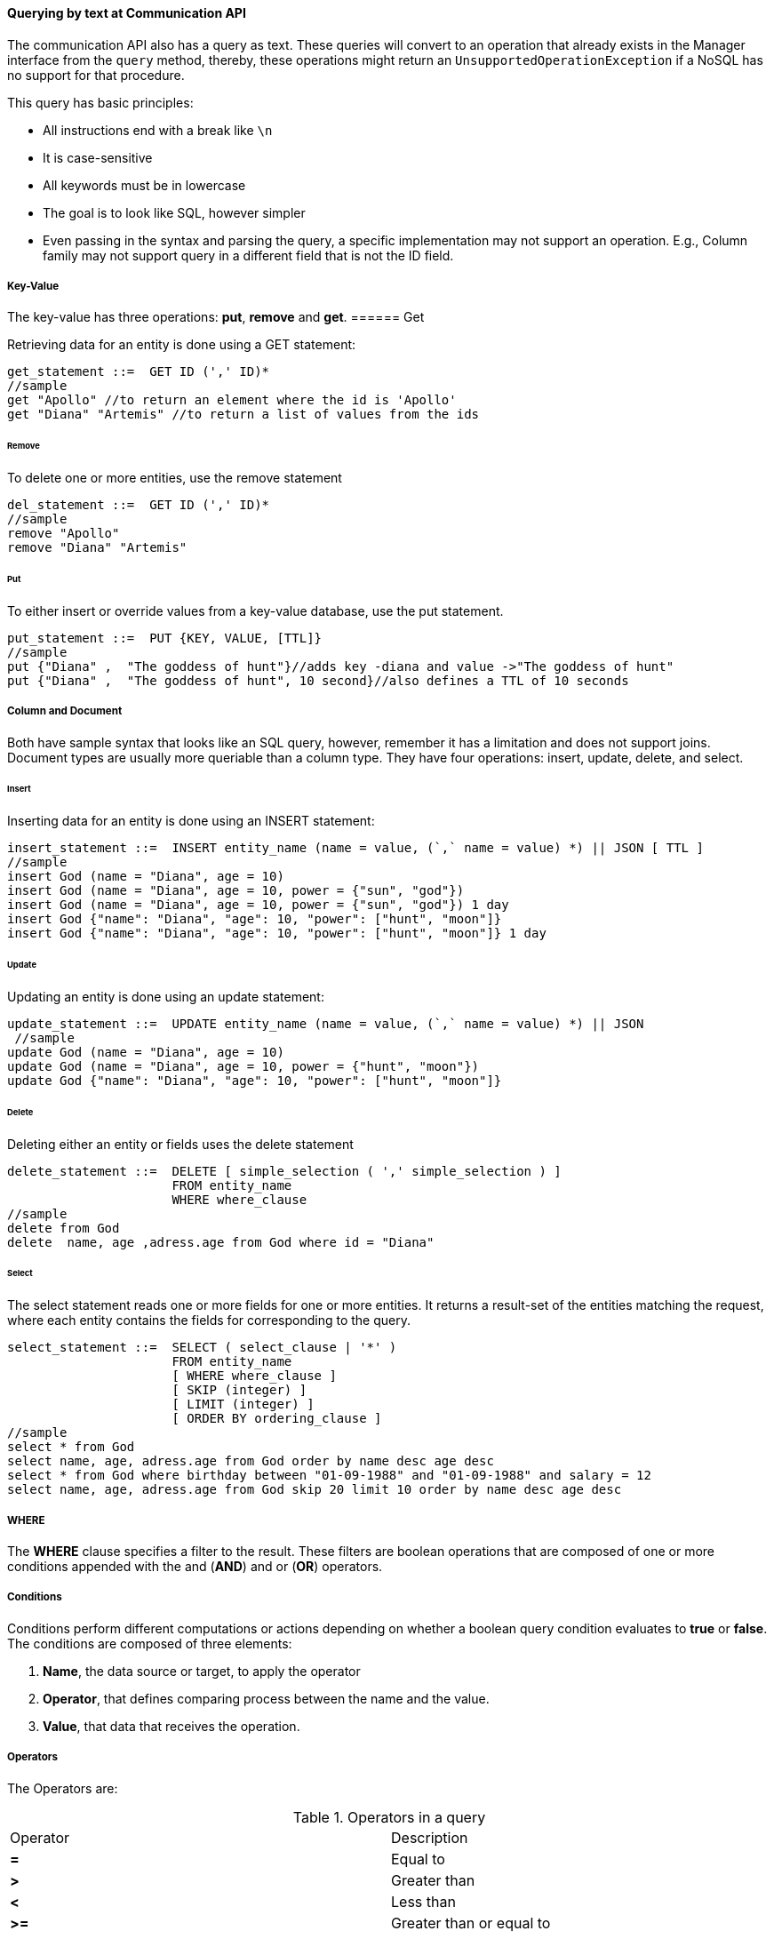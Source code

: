 // Copyright (c) 2019 Otavio Santana and others
//
// This program and the accompanying materials are made available under the
// terms of the Eclipse Public License v. 2.0 which is available at
// http://www.eclipse.org/legal/epl-2.0.
//
// This Source Code may also be made available under the following Secondary
// Licenses when the conditions for such availability set forth in the Eclipse
// Public License v. 2.0 are satisfied: GNU General Public License, version 2
// with the GNU Classpath Exception which is available at
// https://www.gnu.org/software/classpath/license.html.
//
// SPDX-License-Identifier: EPL-2.0 OR GPL-2.0 WITH Classpath-exception-2.0

==== Querying by text at Communication API


The communication API also has a query as text. These queries will convert to an operation that already exists in the Manager interface from the `query` method, thereby, these operations might return an `UnsupportedOperationException` if a NoSQL has no support for that procedure.

This query has basic principles:

* All instructions end with a break like `\n`
* It is case-sensitive
* All keywords must be in lowercase
* The goal is to look like SQL, however simpler
* Even passing in the syntax and parsing the query, a specific implementation may not support an operation. E.g., Column family may not support query in a different field that is not the ID field.


===== Key-Value

The key-value has three operations: *put*, *remove* and *get*.
====== Get

Retrieving data for an entity is done using a GET statement:

[source,sql]
----
get_statement ::=  GET ID (',' ID)*
//sample
get "Apollo" //to return an element where the id is 'Apollo'
get "Diana" "Artemis" //to return a list of values from the ids
----
====== Remove

To delete one or more entities, use the remove statement

[source,sql]
----
del_statement ::=  GET ID (',' ID)*
//sample
remove "Apollo"
remove "Diana" "Artemis"
----

====== Put

To either insert or override values from a key-value database, use the put statement.

[source,sql]
----
put_statement ::=  PUT {KEY, VALUE, [TTL]}
//sample
put {"Diana" ,  "The goddess of hunt"}//adds key -diana and value ->"The goddess of hunt"
put {"Diana" ,  "The goddess of hunt", 10 second}//also defines a TTL of 10 seconds
----

===== Column and Document

Both have sample syntax that looks like an SQL query, however, remember it has a limitation and does not support joins. Document types are usually more queriable than a column type. They have four operations: insert, update, delete, and select.

====== Insert
Inserting data for an entity is done using an INSERT statement:

[source,sql]
----
insert_statement ::=  INSERT entity_name (name = value, (`,` name = value) *) || JSON [ TTL ]
//sample
insert God (name = "Diana", age = 10)
insert God (name = "Diana", age = 10, power = {"sun", "god"})
insert God (name = "Diana", age = 10, power = {"sun", "god"}) 1 day
insert God {"name": "Diana", "age": 10, "power": ["hunt", "moon"]}
insert God {"name": "Diana", "age": 10, "power": ["hunt", "moon"]} 1 day

----

====== Update

Updating an entity is done using an update statement:

[source,sql]
----
update_statement ::=  UPDATE entity_name (name = value, (`,` name = value) *) || JSON
 //sample
update God (name = "Diana", age = 10)
update God (name = "Diana", age = 10, power = {"hunt", "moon"})
update God {"name": "Diana", "age": 10, "power": ["hunt", "moon"]}
----

====== Delete
Deleting either an entity or fields uses the delete statement

[source,sql]
----
delete_statement ::=  DELETE [ simple_selection ( ',' simple_selection ) ]
                      FROM entity_name
                      WHERE where_clause
//sample
delete from God
delete  name, age ,adress.age from God where id = "Diana"
----

====== Select

The select statement reads one or more fields for one or more entities. It returns a result-set of the entities matching the request, where each entity contains the fields for corresponding to the query.

[source,sql]
----
select_statement ::=  SELECT ( select_clause | '*' )
                      FROM entity_name
                      [ WHERE where_clause ]
                      [ SKIP (integer) ]
                      [ LIMIT (integer) ]
                      [ ORDER BY ordering_clause ]
//sample
select * from God
select name, age, adress.age from God order by name desc age desc
select * from God where birthday between "01-09-1988" and "01-09-1988" and salary = 12
select name, age, adress.age from God skip 20 limit 10 order by name desc age desc
----

===== WHERE

The *WHERE* clause specifies a filter to the result. These filters are boolean operations that are composed of one or more conditions appended with the and (*AND*) and or (*OR*) operators.

===== Conditions

Conditions perform different computations or actions depending on whether a boolean query condition evaluates to **true** or **false**. The conditions are composed of three elements:

1. *Name*, the data source or target, to apply the operator
2. *Operator*, that defines comparing process between the name and the value.
3. *Value*, that data that receives the operation.

===== Operators

The Operators are:


.Operators in a query
|===
| Operator | Description
| *=*         | Equal to
| *>*         | Greater than
| *<*         | Less than
| *>=*        | Greater than or equal to
| *<=*        | Less than or equal to
| *BETWEEN*   | TRUE if the operand is within the range of comparisons
| *NOT*       | Displays a record if the condition(s) is NOT TRUE
| *AND*       | TRUE if all the conditions separated by AND is TRUE
| *OR*        | TRUE if any of the conditions separated by OR is TRUE
| *LIKE*      |TRUE if the operand matches a pattern
| *IN*        |TRUE if the operand is equal to one of a list of expressions
|===


===== The value

The value is the last element in a condition, and it defines what'll go to be used, with an operator, in a field target.

There are six types:

* Number is a mathematical object used to count, measure and also label, where if it is a decimal, will become **double**, otherwise, **long**. E.g.: `age = 20`, `salary = 12.12`
* String: one or more characters among either two double quotes, `"`,  or single quotes, `'`. E.g.: `name = "Ada Lovelace"`, `name = 'Ada Lovelace'`
* Convert: convert is a function where given the first value parameter as number or string, it will convert to the class type of the second one. E.g.: `birthday = convert("03-01-1988", java.time.LocalDate)`
* Parameter: the parameter is a dynamic value, which means it does not define the query; it'll replace in the execution time. The parameter is at `@` followed by a name. E.g.: `age = @age`
* Array: A sequence of elements that can be either number or string that is between braces `{  }`. E.g.: `power = {"Sun", "hunt"}`
* JSON: JavaScript Object Notation is a lightweight data-interchange format. E.g.: `siblings = {"apollo": "brother", "zeus": "father"}`



===== SKIP

The *SKIP* option to a *SELECT* statement defines where the query should start.

===== LIMIT

The *LIMIT* option to a *SELECT* statement limits the number of rows returned by a query.

===== ORDER BY

The ORDER BY clause allows selecting the order of the returned results. It takes as argument a list of column names along with the order for the column (**ASC** for ascendant and **DESC** for the descendant, omitting the order being equivalent to **ASC**).

===== TTL

Both the *INSERT* and *PUT* commands support setting a time for data in an entity to expire. It defines the time to live of an object that is composed of the integer value and then the unit that might be `day`, `hour`, `minute`, `second`, `millisecond`, `nanosecond`. E.g.: `ttl 10 second`

===== PreparedStatement and PreparedStatementAsync

To run a query dynamically, use the `prepare` method in the manager for instance. It will return a `PreparedStatement` interface. To define a parameter to key-value, document, and column query, use the "@" in front of the name.

[source,java]
----
PreparedStatement preparedStatement = documetManager.prepare("select * from Person where name = @name");
preparedStatement.bind("name", "Ada");
List<DocumentEntity> adas = preparedStatement.getResultList();

----

[source,java]
----
PreparedStatementAsync preparedStatement = documetManagerAsync.prepare("select * from Person where name = @name");
preparedStatement.bind("name", "Ada");
Consumer<List<DocumentEntity>> callback = ...;
preparedStatement.getResultList(callback);

----


WARNING: For graph API, check https://tinkerpop.apache.org/gremlin.html[Gremlin]
